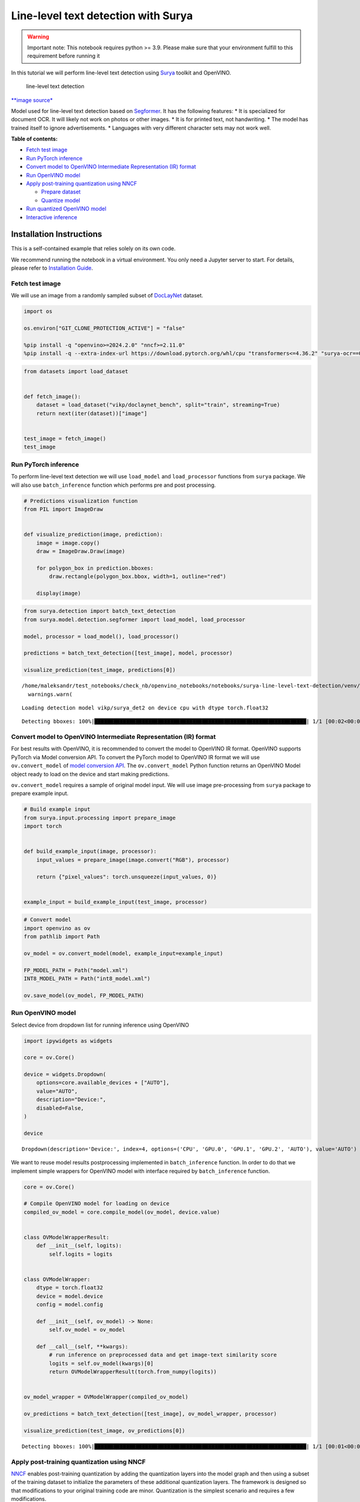 Line-level text detection with Surya
====================================

|Colab|

.. warning::

   Important note: This notebook requires python >= 3.9. Please make
   sure that your environment fulfill to this requirement before running
   it

In this tutorial we will perform line-level text detection using
`Surya <https://github.com/VikParuchuri/surya>`__ toolkit and OpenVINO.

.. figure:: https://github.com/VikParuchuri/surya/blob/master/static/images/excerpt.png?raw=true
   :alt: line-level text detection

   line-level text detection

`\**image source\* <https://github.com/VikParuchuri/surya>`__

Model used for line-level text detection based on
`Segformer <https://arxiv.org/pdf/2105.15203.pdf>`__. It has the
following features: \* It is specialized for document OCR. It will
likely not work on photos or other images. \* It is for printed text,
not handwriting. \* The model has trained itself to ignore
advertisements. \* Languages with very different character sets may not
work well.

**Table of contents:**


-  `Fetch test image <#fetch-test-image>`__
-  `Run PyTorch inference <#run-pytorch-inference>`__
-  `Convert model to OpenVINO Intermediate Representation (IR)
   format <#convert-model-to-openvino-intermediate-representation-ir-format>`__
-  `Run OpenVINO model <#run-openvino-model>`__
-  `Apply post-training quantization using
   NNCF <#apply-post-training-quantization-using-nncf>`__

   -  `Prepare dataset <#prepare-dataset>`__
   -  `Quantize model <#quantize-model>`__

-  `Run quantized OpenVINO model <#run-quantized-openvino-model>`__
-  `Interactive inference <#interactive-inference>`__

Installation Instructions
~~~~~~~~~~~~~~~~~~~~~~~~~

This is a self-contained example that relies solely on its own code.

We recommend running the notebook in a virtual environment. You only
need a Jupyter server to start. For details, please refer to
`Installation
Guide <https://github.com/openvinotoolkit/openvino_notebooks/blob/latest/README.md#-installation-guide>`__.

.. |Colab| image:: https://colab.research.google.com/assets/colab-badge.svg
   :target: https://colab.research.google.com/github/openvinotoolkit/openvino_notebooks/blob/latest/notebooks/surya-line-level-text-detection/surya-line-level-text-detection.ipynb

Fetch test image
----------------



We will use an image from a randomly sampled subset of
`DocLayNet <https://github.com/DS4SD/DocLayNet>`__ dataset.

.. code:: ipython3

    import os

    os.environ["GIT_CLONE_PROTECTION_ACTIVE"] = "false"

    %pip install -q "openvino>=2024.2.0" "nncf>=2.11.0"
    %pip install -q --extra-index-url https://download.pytorch.org/whl/cpu "transformers<=4.36.2" "surya-ocr==0.4.0" torch datasets "gradio>=4.19" Pillow

.. code:: ipython3

    from datasets import load_dataset


    def fetch_image():
        dataset = load_dataset("vikp/doclaynet_bench", split="train", streaming=True)
        return next(iter(dataset))["image"]


    test_image = fetch_image()
    test_image




.. image:: surya-line-level-text-detection-with-output_files/surya-line-level-text-detection-with-output_3_0.png



Run PyTorch inference
---------------------



To perform line-level text detection we will use ``load_model`` and
``load_processor`` functions from ``surya`` package. We will also use
``batch_inference`` function which performs pre and post processing.

.. code:: ipython3

    # Predictions visualization function
    from PIL import ImageDraw


    def visualize_prediction(image, prediction):
        image = image.copy()
        draw = ImageDraw.Draw(image)

        for polygon_box in prediction.bboxes:
            draw.rectangle(polygon_box.bbox, width=1, outline="red")

        display(image)

.. code:: ipython3

    from surya.detection import batch_text_detection
    from surya.model.detection.segformer import load_model, load_processor

    model, processor = load_model(), load_processor()

    predictions = batch_text_detection([test_image], model, processor)

    visualize_prediction(test_image, predictions[0])


.. parsed-literal::

    /home/maleksandr/test_notebooks/check_nb/openvino_notebooks/notebooks/surya-line-level-text-detection/venv/lib/python3.10/site-packages/huggingface_hub/file_download.py:1132: FutureWarning: `resume_download` is deprecated and will be removed in version 1.0.0. Downloads always resume when possible. If you want to force a new download, use `force_download=True`.
      warnings.warn(


.. parsed-literal::

    Loading detection model vikp/surya_det2 on device cpu with dtype torch.float32


.. parsed-literal::

    Detecting bboxes: 100%|███████████████████████████████████████████████████████████████████| 1/1 [00:02<00:00,  2.70s/it]



.. image:: surya-line-level-text-detection-with-output_files/surya-line-level-text-detection-with-output_6_3.png


Convert model to OpenVINO Intermediate Representation (IR) format
-----------------------------------------------------------------



For best results with OpenVINO, it is recommended to convert the model
to OpenVINO IR format. OpenVINO supports PyTorch via Model conversion
API. To convert the PyTorch model to OpenVINO IR format we will use
``ov.convert_model`` of `model conversion
API <https://docs.openvino.ai/2024/openvino-workflow/model-preparation.html>`__.
The ``ov.convert_model`` Python function returns an OpenVINO Model
object ready to load on the device and start making predictions.

``ov.convert_model`` requires a sample of original model input. We will
use image pre-processing from ``surya`` package to prepare example
input.

.. code:: ipython3

    # Build example input
    from surya.input.processing import prepare_image
    import torch


    def build_example_input(image, processor):
        input_values = prepare_image(image.convert("RGB"), processor)

        return {"pixel_values": torch.unsqueeze(input_values, 0)}


    example_input = build_example_input(test_image, processor)

.. code:: ipython3

    # Convert model
    import openvino as ov
    from pathlib import Path

    ov_model = ov.convert_model(model, example_input=example_input)

    FP_MODEL_PATH = Path("model.xml")
    INT8_MODEL_PATH = Path("int8_model.xml")

    ov.save_model(ov_model, FP_MODEL_PATH)

Run OpenVINO model
------------------



Select device from dropdown list for running inference using OpenVINO

.. code:: ipython3

    import ipywidgets as widgets

    core = ov.Core()

    device = widgets.Dropdown(
        options=core.available_devices + ["AUTO"],
        value="AUTO",
        description="Device:",
        disabled=False,
    )

    device




.. parsed-literal::

    Dropdown(description='Device:', index=4, options=('CPU', 'GPU.0', 'GPU.1', 'GPU.2', 'AUTO'), value='AUTO')



We want to reuse model results postprocessing implemented in
``batch_inference`` function. In order to do that we implement simple
wrappers for OpenVINO model with interface required by
``batch_inference`` function.

.. code:: ipython3

    core = ov.Core()

    # Compile OpenVINO model for loading on device
    compiled_ov_model = core.compile_model(ov_model, device.value)


    class OVModelWrapperResult:
        def __init__(self, logits):
            self.logits = logits


    class OVModelWrapper:
        dtype = torch.float32
        device = model.device
        config = model.config

        def __init__(self, ov_model) -> None:
            self.ov_model = ov_model

        def __call__(self, **kwargs):
            # run inference on preprocessed data and get image-text similarity score
            logits = self.ov_model(kwargs)[0]
            return OVModelWrapperResult(torch.from_numpy(logits))


    ov_model_wrapper = OVModelWrapper(compiled_ov_model)

    ov_predictions = batch_text_detection([test_image], ov_model_wrapper, processor)

    visualize_prediction(test_image, ov_predictions[0])


.. parsed-literal::

    Detecting bboxes: 100%|███████████████████████████████████████████████████████████████████| 1/1 [00:01<00:00,  1.13s/it]



.. image:: surya-line-level-text-detection-with-output_files/surya-line-level-text-detection-with-output_13_1.png


Apply post-training quantization using NNCF
-------------------------------------------



`NNCF <https://github.com/openvinotoolkit/nncf/>`__ enables
post-training quantization by adding the quantization layers into the
model graph and then using a subset of the training dataset to
initialize the parameters of these additional quantization layers. The
framework is designed so that modifications to your original training
code are minor. Quantization is the simplest scenario and requires a few
modifications.

The optimization process contains the following steps:

1. Create a dataset for quantization.
2. Run ``nncf.quantize`` for getting a quantized model.

Please select below whether you would like to run quantization to
improve model inference speed.

   **NOTE**: Quantization is time and memory consuming operation.
   Running quantization code below may take a long time.

.. code:: ipython3

    to_quantize = widgets.Checkbox(
        value=True,
        description="Quantization",
        disabled=False,
    )

    to_quantize




.. parsed-literal::

    Checkbox(value=True, description='Quantization')



.. code:: ipython3

    import requests

    r = requests.get(
        url="https://raw.githubusercontent.com/openvinotoolkit/openvino_notebooks/latest/utils/skip_kernel_extension.py",
    )
    open("skip_kernel_extension.py", "w").write(r.text)

    %load_ext skip_kernel_extension

Free resources before quantization.

.. code:: ipython3

    import gc

    del model
    del ov_model
    del compiled_ov_model
    del ov_model_wrapper

    gc.collect();

Prepare dataset
~~~~~~~~~~~~~~~



We create calibration dataset with randomly sampled set of images from
`DocLayNet <https://github.com/DS4SD/DocLayNet>`__.

.. code:: ipython3

    %%skip not $to_quantize.value

    from surya.input.processing import split_image


    def prepare_calibration_dataset(size=1, buffer_size=1):

        def collate_fn(data):
            image = data[0]["image"].convert("RGB")
            image_splits, _ = split_image(image, processor)
            image_splits = prepare_image(image_splits[0], processor)

            return image_splits

        dataset = load_dataset("vikp/doclaynet_bench", split="train", streaming=True)
        train_dataset = dataset.shuffle(seed=42, buffer_size=buffer_size)
        dataloader = torch.utils.data.DataLoader(train_dataset, collate_fn=collate_fn, batch_size=1)

        def prepare_calibration_data(dataloader, size):
            data = []
            counter = 0
            for batch in dataloader:
                if counter == size:
                    break
                counter += 1
                batch = batch.to(torch.float32)
                batch = batch.to("cpu")
                data.append({"pixel_values": torch.stack([batch])})
            return data

        return prepare_calibration_data(dataloader, size)


    calibration_dataset = prepare_calibration_dataset()

Quantize model
~~~~~~~~~~~~~~



Create a quantized model from the ``FP16`` model.

.. code:: ipython3

    %%skip not $to_quantize.value

    import nncf

    quantized_ov_model = nncf.quantize(
        model=core.read_model(FP_MODEL_PATH),
        calibration_dataset=nncf.Dataset(calibration_dataset),
        advanced_parameters=nncf.AdvancedQuantizationParameters(
            activations_quantization_params=nncf.quantization.advanced_parameters.QuantizationParameters(per_channel=False)
        ),
    )

    ov.save_model(quantized_ov_model, INT8_MODEL_PATH)


.. parsed-literal::

    INFO:nncf:NNCF initialized successfully. Supported frameworks detected: torch, openvino



.. parsed-literal::

    Output()


















.. parsed-literal::

    Output()

















Run quantized OpenVINO model
----------------------------



Now we ready to detect lines with ``int8`` OpenVINO model.

.. code:: ipython3

    %%skip not $to_quantize.value

    # Compile OpenVINO model for loading on device
    compiled_int8_ov_model = core.compile_model(quantized_ov_model, device.value)

    int8_ov_model_wrapper = OVModelWrapper(compiled_int8_ov_model)

    int8_ov_predictions = batch_text_detection([test_image], int8_ov_model_wrapper, processor)

    visualize_prediction(test_image, int8_ov_predictions[0])


.. parsed-literal::

    Detecting bboxes: 100%|███████████████████████████████████████████████████████████████████| 1/1 [00:00<00:00,  1.21it/s]



.. image:: surya-line-level-text-detection-with-output_files/surya-line-level-text-detection-with-output_24_1.png


Interactive inference
---------------------



Now, it is your turn! Feel free to upload an image, using the file
upload window.

Below you can select which model to run: original or quantized.

.. code:: ipython3

    from pathlib import Path

    quantized_model_present = Path(INT8_MODEL_PATH).exists()

    use_quantized_model = widgets.Checkbox(
        value=True if quantized_model_present else False,
        description="Use quantized model",
        disabled=not quantized_model_present,
    )

    use_quantized_model

.. code:: ipython3

    import gradio as gr

    compiled_model = ov.compile_model(INT8_MODEL_PATH if use_quantized_model.value else FP_MODEL_PATH, device.value)


    def predict(image):
        predictions = batch_text_detection([image], OVModelWrapper(compiled_model), processor)

        image = image.copy()
        draw = ImageDraw.Draw(image)

        for polygon_box in predictions[0].bboxes:
            draw.rectangle(polygon_box.bbox, width=1, outline="red")

        return image


    demo = gr.Interface(
        predict,
        gr.Image(label="Image", type="pil", format="pil"),
        gr.Image(label="Result"),
        examples=[test_image],
    )
    try:
        demo.launch(debug=True, height=1000)
    except Exception:
        demo.launch(share=True, debug=True, height=1000)
    # if you are launching remotely, specify server_name and server_port
    # demo.launch(server_name='your server name', server_port='server port in int')
    # Read more in the docs: https://gradio.app/docs/
